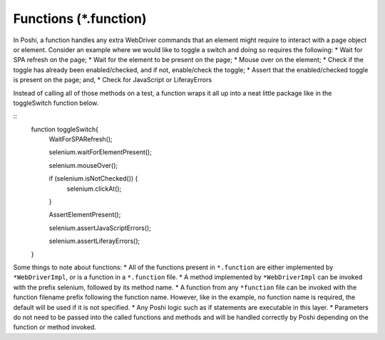 Functions (*.function)
==========================

In Poshi, a function handles any extra WebDriver commands that an element might require to interact with a page object or element. Consider an example where we would like to toggle a switch and doing so requires the following:
* Wait for SPA refresh on the page;
* Wait for the element to be present on the page;
* Mouse over on the element;
* Check if the toggle has already been enabled/checked, and if not, enable/check the toggle;
* Assert that the enabled/checked toggle is present on the page; and,
* Check for JavaScript or LiferayErrors

Instead of calling all of those methods on a test, a function wraps it all up into a neat little package like in the toggleSwitch function below.

::
    function toggleSwitch{
      WaitForSPARefresh();

      selenium.waitForElementPresent();

      selenium.mouseOver();

      if (selenium.isNotChecked()) {
        selenium.clickAt();
      }

      AssertElementPresent();

      selenium.assertJavaScriptErrors();

      selenium.assertLiferayErrors();
    }

Some things to note about functions:
* All of the functions present in ``*.function`` are either implemented by ``*WebDriverImpl``, or is a function in a ``*.function`` file.
* A method implemented by ``*WebDriverImpl`` can be invoked with the prefix selenium, followed by its method name.
* A function from any ``*function`` file can be invoked with the function filename prefix following the function name. However, like in the example, no function name is required, the default will be used if it is not specified.
* Any Poshi logic such as if statements are executable in this layer.
* Parameters do not need to be passed into the called functions and methods and will be handled correctly by Poshi depending on the function or method invoked.
